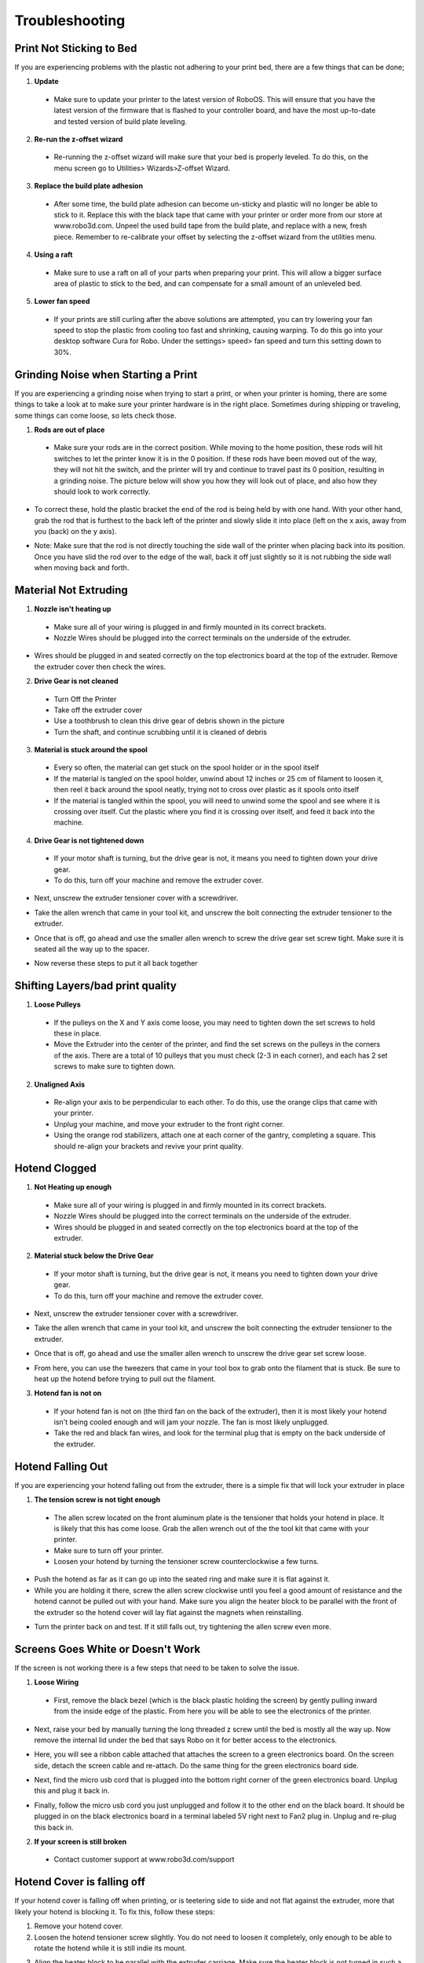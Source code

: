 .. Sphinx RTD theme demo documentation master file, created by
   sphinx-quickstart on Sun Nov  3 11:56:36 2013.
   You can adapt this file completely to your liking, but it should at least
   contain the root `toctree` directive.

=================================================
Troubleshooting
=================================================

.. image:: Images/troubleshooting.png
   :alt: Getting Started
   :align: center

Print Not Sticking to Bed
---------------

If you are experiencing problems with the plastic not adhering to your print bed, there are a few things that can be done;

1. **Update**
  * Make sure to update your printer to the latest version of RoboOS. This will ensure that you have the latest version of the firmware that is flashed to your controller board, and have the most up-to-date and tested version of build plate leveling.
2. **Re-run the z-offset wizard**
  * Re-running the z-offset wizard will make sure that your bed is properly leveled. To do this, on the menu screen go to Utilities> Wizards>Z-offset Wizard.
3. **Replace the build plate adhesion**
  * After some time, the build plate adhesion can become un-sticky and plastic will no longer be able to stick to it. Replace this with the black tape that came with your printer or order more from our store at www.robo3d.com. Unpeel the used build tape from the build plate, and replace with a new, fresh piece. Remember to re-calibrate your offset by selecting the z-offset wizard from the utilities menu.

.. image:: Images/Applying-bed-tape.gif
   :alt: Applying Bed Tape
   :align: center

4. **Using a raft**
  * Make sure to use a raft on all of your parts when preparing your print. This will allow a bigger surface area of plastic to stick to the bed, and can compensate for a small amount of an unleveled bed.

5. **Lower fan speed**
  * If your prints are still curling after the above solutions are attempted, you can try lowering your fan speed to stop the plastic from cooling too fast and shrinking, causing warping. To do this go into your desktop software Cura for Robo. Under the settings> speed> fan speed and turn this setting down to 30%.

Grinding Noise when Starting a Print
---------------

If you are experiencing a grinding noise when trying to start a print, or when your printer is homing, there are some things to take a look at to make sure your printer hardware is in the right place. Sometimes during shipping or traveling, some things can come loose, so lets check those.

1. **Rods are out of place**
 * Make sure your rods are in the correct position. While moving to the home position, these rods will hit switches to let the printer know it is in the 0 position. If these rods have been moved out of the way, they will not hit the switch, and the printer will try and continue to travel past its 0 position, resulting in a grinding noise. The picture below will show you how they will look out of place, and also how they should look to work correctly.

.. image:: Images/rod-out.png
   :alt: Rod Out
   :align: center

.. image:: Images/rod-in.png
   :alt: Rod In
   :align: center

* To correct these, hold the plastic bracket the end of the rod is being held by with one hand. With your other hand, grab the rod that is furthest to the back left of the printer and slowly slide it into place (left on the x axis, away from you (back) on the y axis).

.. image:: Images/adjusting-rod.gif
   :alt: Adjusting Rod
   :align: center

* Note: Make sure that the rod is not directly touching the side wall of the printer when placing back into its position. Once you have slid the rod over to the edge of the wall, back it off just slightly so it is not rubbing the side wall when moving back and forth.

Material Not Extruding
---------------

1. **Nozzle isn't heating up**
 * Make sure all of your wiring is plugged in and firmly mounted in its correct brackets.
 * Nozzle Wires should be plugged into the correct terminals on the underside of the extruder.

.. image:: Images/Fanelectonicsplugs.png
   :alt: Fan Electronics
   :align: center

* Wires should be plugged in and seated correctly on the top electronics board at the top of the extruder. Remove the extruder cover then check the wires.

.. image:: Images/Extruder-cover-off.gif
   :alt: Extruder Cover Off
   :align: center

.. image:: Images/Extruderelectronicstop.png
   :alt: Extruder Electronics
   :align: center

2. **Drive Gear is not cleaned**
 * Turn Off the Printer
 * Take off the extruder cover
 * Use a toothbrush to clean this drive gear of debris shown in the picture
 * Turn the shaft, and continue scrubbing until it is cleaned of debris

.. image:: Images/Drive-gearscrub.png
   :alt: Drive Gear Clean
   :align: center


3. **Material is stuck around the spool**
  * Every so often, the material can get stuck on the spool holder or in the spool itself
  * If the material is tangled on the spool holder, unwind about 12 inches or 25 cm of filament to loosen it, then reel it back around the spool neatly, trying not to cross over plastic as it spools onto itself
  * If the material is tangled within the spool, you will need to unwind some the spool and see where it is crossing over itself. Cut the plastic where you find it is crossing over itself, and feed it back into the machine.

4. **Drive Gear is not tightened down**
 * If your motor shaft is turning, but the drive gear is not, it means you need to tighten down your drive gear.
 * To do this, turn off your machine and remove the extruder cover.

.. image:: Images/Extruder-cover-off.gif
   :alt: Extruder Cover Off
   :align: center

* Next, unscrew the extruder tensioner cover with a screwdriver.

.. image:: Images/Tensionercover.png
   :alt: Remove Tensioner Cover
   :align: center

* Take the allen wrench that came in your tool kit, and unscrew the bolt connecting the extruder tensioner to the extruder.

.. image:: Images/Tensionerscrew.png
   :alt: Remove Tensioner Screw
   :align: center

* Once that is off, go ahead and use the smaller allen wrench to screw the drive gear set screw tight. Make sure it is seated all the way up to the spacer.

.. image:: Images/Drive-gear-tightening.png
   :alt: Extruder Cover Off
   :align: center

* Now reverse these steps to put it all back together

Shifting Layers/bad print quality
---------------

1. **Loose Pulleys**
 * If the pulleys on the X and Y axis come loose, you may need to tighten down the set screws to hold these in place.
 * Move the Extruder into the center of the printer, and find the set screws on the pulleys in the corners of the axis. There are a total of 10 pulleys that you must check (2-3 in each corner), and each has 2 set screws to make sure to tighten down.

.. image:: Images/Pulley-tightening.png
   :alt: Extruder Cover Off
   :align: center

2. **Unaligned Axis**
  * Re-align your axis to be perpendicular to each other. To do this, use the orange clips that came with your printer.
  * Unplug your machine, and move your extruder to the front right corner.
  * Using the orange rod stabilizers, attach one at each corner of the gantry, completing a square. This should re-align your brackets and revive your print quality.

Hotend Clogged
---------------

1. **Not Heating up enough**
 * Make sure all of your wiring is plugged in and firmly mounted in its correct brackets.
 * Nozzle Wires should be plugged into the correct terminals on the underside of the extruder.
 * Wires should be plugged in and seated correctly on the top electronics board at the top of the extruder.

.. image:: Images/Fanelectonicsplugs.png
   :alt: Fan Electronics
   :align: center

.. image:: Images/Extruderelectronicstop.png
   :alt: Extruder Electronics
   :align: center

2. **Material stuck below the Drive Gear**
 * If your motor shaft is turning, but the drive gear is not, it means you need to tighten down your drive gear.
 * To do this, turn off your machine and remove the extruder cover.

.. image:: Images/Extruder-cover-off.gif
   :alt: Extruder Cover Off
   :align: center

* Next, unscrew the extruder tensioner cover with a screwdriver.

.. image:: Images/Tensionercover.png
   :alt: Remove Tensioner Cover
   :align: center

* Take the allen wrench that came in your tool kit, and unscrew the bolt connecting the extruder tensioner to the extruder.

.. image:: Images/Tensionerscrew.png
   :alt: Remove Tensioner Screw
   :align: center

* Once that is off, go ahead and use the smaller allen wrench to unscrew the drive gear set screw loose.

.. image:: Images/Drive-gear-tightening.png
   :alt: Extruder Cover Off
   :align: center

* From here, you can use the tweezers that came in your tool box to grab onto the filament that is stuck. Be sure to heat up the hotend before trying to pull out the filament.

3. **Hotend fan is not on**
  * If your hotend fan is not on (the third fan on the back of the extruder), then it is most likely your hotend isn't being cooled enough and will jam your nozzle. The fan is most likely unplugged.
  * Take the red and black fan wires, and look for the terminal plug that is empty on the back underside of the extruder.

.. image:: Images/Fanelectonicsplugs.png
   :alt: Fan Electronics Plugs
   :align: center

Hotend Falling Out
---------------

If you are experiencing your hotend falling out from the extruder, there is a simple fix that will lock your extruder in place

1. **The tension screw is not tight enough**
 * The allen screw located on the front aluminum plate is the tensioner that holds your hotend in place. It is likely that this has come loose. Grab the allen wrench out of the the tool kit that came with your printer.
 * Make sure to turn off your printer.
 * Loosen your hotend by turning the tensioner screw counterclockwise a few turns.

.. image:: Images/Hotend-tensioner-loosen.gif
   :alt: Loosening Hotend
   :align: center

* Push the hotend as far as it can go up into the seated ring and make sure it is flat against it.
* While you are holding it there, screw the allen screw clockwise until you feel a good amount of resistance and the hotend cannot be pulled out with your hand. Make sure you align the heater block to be parallel with the front of the extruder so the hotend cover will lay flat against the magnets when reinstalling.

.. image:: Images/Tightening-hotend-tensioner.gif
   :alt: Tightening Hotend
   :align: center

* Turn the printer back on and test. If it still falls out, try tightening the allen screw even more.

Screens Goes White or Doesn't Work
---------------

If the screen is not working there is a few steps that need to be taken to solve the issue.

1. **Loose Wiring**
 * First, remove the black bezel (which is the black plastic holding the screen) by gently pulling inward from the inside edge of the plastic. From here you will be able to see the electronics of the printer.

.. image:: Images/Bezel-removal.gif
   :alt: Bezel Removal
   :align: center

* Next, raise your bed by manually turning the long threaded z screw until the bed is mostly all the way up. Now remove the internal lid under the bed that says Robo on it for better access to the electronics.

.. image:: Images/Z-Screw-Raise.gif
   :alt: Raising Z Screw
   :align: center

.. image:: Images/Inside-Cover-Removal-2.gif
   :alt: Inside Cover Removal
   :align: center

* Here, you will see a ribbon cable attached that attaches the screen to a green electronics board. On the screen side, detach the screen cable and re-attach. Do the same thing for the green electronics board side.

.. image:: Images/Screen-Plug-2.gif
   :alt: Screen Plug
   :align: center

.. image:: Images/Pi-Ribbon-Cable-2.gif
   :alt: Pi Screen Plug
   :align: center

* Next, find the micro usb cord that is plugged into the bottom right corner of the green electronics board. Unplug this and plug it back in.

.. image:: Images/Pi-Power-Cable.gif
   :alt: Pi Power
   :align: center

* Finally, follow the micro usb cord you just unplugged and follow it to the other end on the black board. It should be plugged in on the black electronics board in a terminal labeled 5V right next to Fan2 plug in. Unplug and re-plug this back in.

.. image:: Images/Pi-Power-Black.png
   :alt: Pi Power black
   :align: center

2. **If your screen is still broken**
  * Contact customer support at www.robo3d.com/support

Hotend Cover is falling off
---------------

If your hotend cover is falling off when printing, or is teetering side to side and not flat against the extruder, more that likely your hotend is blocking it. To fix this, follow these steps:

1. Remove your hotend cover.

2. Loosen the hotend tensioner screw slightly. You do not need to loosen it completely, only enough to be able to rotate the hotend while it is still indie its mount.

.. image:: Images/Hotend-tensioner-loosen.gif
   :alt: Loosening Hotend
   :align: center

3. Align the heater block to be parallel with the extruder carriage. Make sure the heater block is not turned in such a way that it is sticking out past the extruder carriage.

.. image:: Images/hotend-alignment.png
   :alt: alignment
   :align: center

4. Tighten the hotend tensioner screw. Remember to not overtighten this screw, as it may be hard to perform maintenance later.

5. Replace the hotend cover

Filament Runout Sensor Error
---------------

If you see an error while printing that detects your filament has run out, there are a few options to get this working, or bypass it.

1. **Make sure you are not bypassing the filament block**

* In order for the filament sensor to work correctly, the filament needs to be run through the filament block on the backside of your printer. The filament sensor is located in this black block and will give an error of no filament if the filament is being run on the outside. Make sure you run all filament through this block to ensure the filament sensor will detect your material.

2. **Disable the filament runout sensor**

* If the filament runout sensor is still reading that there is no filament inside your printer, even though it is going through the filament sensor block, you can disable this software setting via the web browser. Take these steps to disable the filament sensor:

1. Connect your printer to wifi. Go to Utilities> Network> Configure wifi and connect your printer.

2. Once you are successfully connected to the internet, lets find your IP address. Go to Utilities> Network> Network Status. Here you will find the IP address.

3. Next, open up your browser (such as Google Chrome, or Mozilla Firefox), and enter that same IP address into the address bar. You should see a dashboard come up that looks like this:

.. image:: Images/6.png
   :alt: Octoprint Dashboard
   :align: center

4. Click on the 'Settings' button in the top right of the interface.

5. A settings window will pop up. On the left hand side, scroll down and select the item labeled 'Plugin Manager' under 'Octoprint' about half way down the list.

6. You will now see a list of plugins that are installed onto your printer. From here click the next page over until you see the line item labeled 'Filament Sensor'. Click on the small black button to the right of the item (circled in green in the picture below).

.. image:: Images/plugin-manager.PNG
   :alt: Octoprint Plugin Manager
   :align: center

7. Once you have de-selected this plugin, you will need to restart octoprint. A pop up will show on the top right of the interface - click 'restart now'. You should be good to print without filament runout detection interruption.

.. image:: Images/restart-now.PNG
   :alt: Octoprint Restart Now
   :align: center

Calibrate e-steps
---------------

If you find that your printer is under or over extruding, there is a way to calibrate your extruder steps (e-steps) to get a more accurate rotation of the motor and have your prints coming out cleaner. The basic principle we will look for is if the extruder motor is actually extruding 100mm of filament when we tell it to. Follow these steps in order to calibrate your extruder motor.

1. First, lets measure 120mm of filament. Pull back the filament tube to reveal the bare filament. See where the filament enters your extruder, and measure 120mm from this point with calipers or a ruler, and mark that point with a marker; this will be our reference point.

.. image:: Images/marking-filament.gif
   :alt: Marking Filament
   :align: center

2. Next, heat up your nozzle by going to Utilities> Controls> Temperature> Preheat and heat your extruder up to 200 for PLA and 230 for ABS plastic.

.. image:: Images/screen-preheat-pla.gif
   :alt: Screen Preheat PLA
   :align: center

3. Now, go to Robo controls by pressing Utilities> Controls> Motor Controls. Click on the number button until it reaches 100. Now, press the extrude button.

.. image:: Images/screen-extrude.gif
   :alt: Screen Extrude
   :align: center

4. When the printer is done extruding plastic, we will measure again. From the same point where the filament enters the extruder, measure up to your reference point where you had marked from step 1 earlier. Write this number down. Now, repeat this process two more times to make sure you have done it right and we can get an average of extruder plastic.

.. image:: Images/filament-remeasure.png
   :alt: Re Measuring Filament
   :align: center


5. To get an average of the numbers you just recorded, add all 3 of them up and divide by 3. My example is (21.4+21+21.9)/3= 21.43. Now, take 120 and minus this value. 120-21.43=98.57. (This means my extruder was under extruding by 1.5%).

6. In order to calculate your new steps/mm value, you need to know the existing steps/mm value. To get this value, from the screen, go to Utilities> Options> EEprom> Steps Per Unit. Find the value that contains the E steps and write this down. Our example was 148.

.. image:: Images/screen-finding-e-steps.gif
   :alt: Screen Finding E Steps
   :align: center

7. Now, lets figure out what your new steps/mm value is. Take your existing steps/mm value and multiply that by 100mm, which gives us our total steps take. 148 x 100 = 14800

8. Next, take this value and divide it by the average value you got for the extrusion from earlier steps. Our example is 14800/98.57=150.15

9. With is new value of 150.15 steps/mm, we can enter that into our printer to get the right steps/mm calibrated. Go to Utilities> Options> EEprom> Steps Per Unit and click on E:. Enter this new value and click apply. Now you have your new e-steps applied and you should be extruding the right amount of plastic while printing.

.. image:: Images/screen-apply-e-value.gif
   :alt: Screen Applying New E Steps
   :align: center
